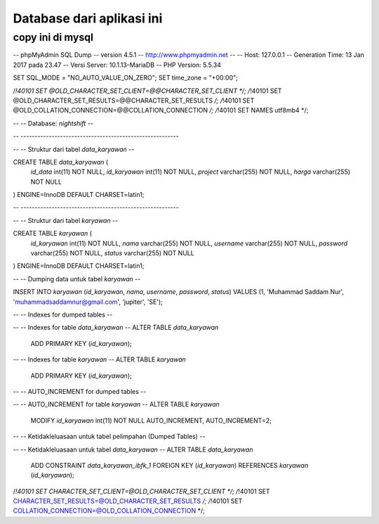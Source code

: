 ###################
Database dari aplikasi ini
###################

*******************
copy ini di mysql
*******************


-- phpMyAdmin SQL Dump
-- version 4.5.1
-- http://www.phpmyadmin.net
--
-- Host: 127.0.0.1
-- Generation Time: 13 Jan 2017 pada 23.47
-- Versi Server: 10.1.13-MariaDB
-- PHP Version: 5.5.34

SET SQL_MODE = "NO_AUTO_VALUE_ON_ZERO";
SET time_zone = "+00:00";


/*!40101 SET @OLD_CHARACTER_SET_CLIENT=@@CHARACTER_SET_CLIENT */;
/*!40101 SET @OLD_CHARACTER_SET_RESULTS=@@CHARACTER_SET_RESULTS */;
/*!40101 SET @OLD_COLLATION_CONNECTION=@@COLLATION_CONNECTION */;
/*!40101 SET NAMES utf8mb4 */;

--
-- Database: `nightshift`
--

-- --------------------------------------------------------

--
-- Struktur dari tabel `data_karyawan`
--

CREATE TABLE `data_karyawan` (
  `id_data` int(11) NOT NULL,
  `id_karyawan` int(11) NOT NULL,
  `project` varchar(255) NOT NULL,
  `harga` varchar(255) NOT NULL
) ENGINE=InnoDB DEFAULT CHARSET=latin1;

-- --------------------------------------------------------

--
-- Struktur dari tabel `karyawan`
--

CREATE TABLE `karyawan` (
  `id_karyawan` int(11) NOT NULL,
  `nama` varchar(255) NOT NULL,
  `username` varchar(255) NOT NULL,
  `password` varchar(255) NOT NULL,
  `status` varchar(255) NOT NULL
) ENGINE=InnoDB DEFAULT CHARSET=latin1;

--
-- Dumping data untuk tabel `karyawan`
--

INSERT INTO `karyawan` (`id_karyawan`, `nama`, `username`, `password`, `status`) VALUES
(1, 'Muhammad Saddam Nur', 'muhammadsaddamnur@gmail.com', 'jupiter', 'SE');

--
-- Indexes for dumped tables
--

--
-- Indexes for table `data_karyawan`
--
ALTER TABLE `data_karyawan`
  ADD PRIMARY KEY (`id_karyawan`);

--
-- Indexes for table `karyawan`
--
ALTER TABLE `karyawan`
  ADD PRIMARY KEY (`id_karyawan`);

--
-- AUTO_INCREMENT for dumped tables
--

--
-- AUTO_INCREMENT for table `karyawan`
--
ALTER TABLE `karyawan`
  MODIFY `id_karyawan` int(11) NOT NULL AUTO_INCREMENT, AUTO_INCREMENT=2;
--
-- Ketidakleluasaan untuk tabel pelimpahan (Dumped Tables)
--

--
-- Ketidakleluasaan untuk tabel `data_karyawan`
--
ALTER TABLE `data_karyawan`
  ADD CONSTRAINT `data_karyawan_ibfk_1` FOREIGN KEY (`id_karyawan`) REFERENCES `karyawan` (`id_karyawan`);

/*!40101 SET CHARACTER_SET_CLIENT=@OLD_CHARACTER_SET_CLIENT */;
/*!40101 SET CHARACTER_SET_RESULTS=@OLD_CHARACTER_SET_RESULTS */;
/*!40101 SET COLLATION_CONNECTION=@OLD_COLLATION_CONNECTION */;
